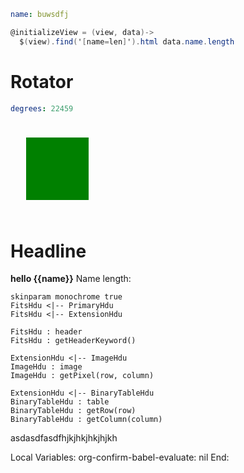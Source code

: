 * Goodies
:properties:
:hidden: true
:end:
#+NAME: data1
#+BEGIN_SRC yaml
name: buwsdfj
#+END_SRC

#+NAME: controller1
#+BEGIN_SRC cs
@initializeView = (view, data)->
  $(view).find('[name=len]').html data.name.length
#+END_SRC
* Rotator
#+NAME: rotator
#+BEGIN_SRC yaml
degrees: 22459
#+END_SRC

#+BEGIN_HTML :var __proto__=rotator
<div style='padding: 25px; display: inline-block'>
  <div style='transform: rotate({{degrees}}deg);height: 100px;width: 100px;background: green'></div>
</div>
#+END_HTML
* Headline
#+BEGIN_HTML :var __proto__=data1 :var x=3 :controller controller1
<b>hello {{name}}</b>
Name length: <b name='len'></b>
#+END_HTML

#+begin_src plantuml :file /tmp/duh.svg :exports code
skinparam monochrome true
FitsHdu <|-- PrimaryHdu
FitsHdu <|-- ExtensionHdu

FitsHdu : header
FitsHdu : getHeaderKeyword()

ExtensionHdu <|-- ImageHdu
ImageHdu : image
ImageHdu : getPixel(row, column)

ExtensionHdu <|-- BinaryTableHdu
BinaryTableHdu : table
BinaryTableHdu : getRow(row)
BinaryTableHdu : getColumn(column)
#+end_src

#+RESULTS:
[[file:/tmp/duh.svg]]

asdasdfasdfhjkjhkjhkjhjkh
#+begin_src ditaa :file /tmp/ditaa-seqboxes.png :exports results
+------+   +-----+   +-----+   +-----+
|{io}  |   |{d}  |   |{s}  |   |cBLU |
| Foo  +---+ Bar +---+ Baz +---+ Moo |
|      |   |     |   |     |   |     |
+------+   +-----+   +--+--+   +-----+
                        |
           /-----\      |      +------+
           |     |      |      | c1AB |
           | Goo +------+---=--+ Shoo |
           \-----/             |      |
                               +------+
#+end_src

#+RESULTS:
[[file:/tmp/ditaa-seqboxes.png]]

* Settings
:properties:
:hidden: true
:end:
Local Variables:
org-confirm-babel-evaluate: nil
End:
